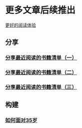 * 更多文章后续推出

  [[https://tiglapiles.github.io/article/][更好的阅读体验]]

** 分享

*** [[./src/recent_reading.md][分享最近阅读的书籍清单（一）]]

*** [[./src/recent_reading2.zh.md][分享最近阅读的书籍清单（二）]]

*** [[./src/recent_reading3.zh.md][分享最近阅读的书籍清单（三）]]

** 构建

*** [[./src/how_face_midnight.md][如何面对35岁]]
